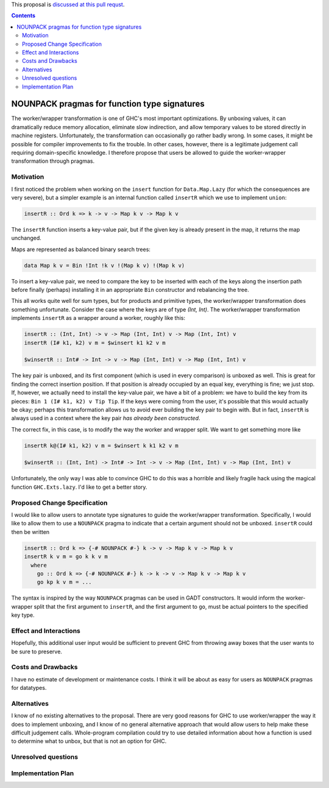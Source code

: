 .. proposal-number:: Leave blank. This will be filled in when the proposal is
                     accepted.

.. trac-ticket:: Leave blank. This will eventually be filled with the Trac
                 ticket number which will track the progress of the
                 implementation of the feature.

.. implemented:: Leave blank. This will be filled in with the first GHC version which
                 implements the described feature.

.. highlight:: haskell

This proposal is `discussed at this pull requst <https://github.com/ghc-proposals/ghc-proposals/pull/46>`_.

.. contents::

NOUNPACK pragmas for function type signatures
==============

The worker/wrapper transformation is one of GHC's most important optimizations.
By unboxing values, it can dramatically reduce memory allocation, eliminate
slow indirection, and allow temporary values to be stored directly in machine
registers. Unfortunately, the transformation can occasionally go rather badly
wrong. In some cases, it might be possible for compiler improvements to
fix the trouble. In other cases, however, there is a legitimate judgement
call requiring domain-specific knowledge. I therefore propose that users
be allowed to guide the worker-wrapper transformation through pragmas.


Motivation
------------

I first noticed the problem when working on the ``insert`` function for
``Data.Map.Lazy`` (for which the consequences are very severe), but a
simpler example is an internal function called ``insertR`` which we use to
implement ``union``:

.. code-block:: haskell

  insertR :: Ord k => k -> v -> Map k v -> Map k v

The ``insertR`` function inserts a key-value pair, but if the given
key is already present in the map, it returns the map unchanged.

Maps are represented as balanced binary search trees:

.. code-block:: haskell

  data Map k v = Bin !Int !k v !(Map k v) !(Map k v)

To insert a key-value pair, we need to compare the key to be inserted with each
of the keys along the insertion path before finally (perhaps) installing it in
an appropriate ``Bin`` constructor and rebalancing the tree.

This all works quite well for sum types, but for products and primitive types,
the worker/wrapper transformation does something unfortunate.  Consider the
case where the keys are of type `(Int, Int)`. The worker/wrapper transformation
implements ``insertR`` as a wrapper around a worker, roughly like this:

.. code-block:: haskell

  insertR :: (Int, Int) -> v -> Map (Int, Int) v -> Map (Int, Int) v
  insertR (I# k1, k2) v m = $winsert k1 k2 v m

  $winsertR :: Int# -> Int -> v -> Map (Int, Int) v -> Map (Int, Int) v

The key pair is unboxed, and its first component (which is used in every
comparison) is unboxed as well. This is great for finding the correct insertion
position. If that position is already occupied by an equal key, everything is
fine; we just stop. If, however, we actually need to install the key-value
pair, we have a bit of a problem: we have to build the key from its pieces:
``Bin 1 (I# k1, k2) v Tip Tip``. If the keys were coming from the user, it's
possible that this would actually be okay; perhaps this transformation allows
us to avoid ever building the key pair to begin with. But in fact, ``insertR``
is always used in a context where the key pair *has already been constructed*.

The correct fix, in this case, is to modify the way the worker and wrapper
split. We want to get something more like

.. code-block:: haskell

  insertR k@(I# k1, k2) v m = $winsert k k1 k2 v m

  $winsertR :: (Int, Int) -> Int# -> Int -> v -> Map (Int, Int) v -> Map (Int, Int) v

Unfortunately, the only way I was able to convince GHC to do this was a horrible
and likely fragile hack using the magical function ``GHC.Exts.lazy``. I'd
like to get a better story.


Proposed Change Specification
-----------------------------

I would like to allow users to annotate type signatures to guide the
worker/wrapper transformation. Specifically, I would like to allow
them to use a ``NOUNPACK`` pragma to indicate that a certain argument
should not be unboxed. ``insertR`` could then be written

.. code-block:: haskell

  insertR :: Ord k => {-# NOUNPACK #-} k -> v -> Map k v -> Map k v
  insertR k v m = go k k v m
    where
      go :: Ord k => {-# NOUNPACK #-} k -> k -> v -> Map k v -> Map k v
      go kp k v m = ...

The syntax is inspired by the way ``NOUNPACK`` pragmas can be used in GADT
constructors. It would inform the worker-wrapper split that the first
argument to ``insertR``, and the first argument to ``go``, must be actual
pointers to the specified key type.

Effect and Interactions
-----------------------

Hopefully, this additional user input would be sufficient to prevent GHC from
throwing away boxes that the user wants to be sure to preserve.


Costs and Drawbacks
-------------------

I have no estimate of development or maintenance costs. I think it will be
about as easy for users as ``NOUNPACK`` pragmas for datatypes.


Alternatives
------------

I know of no existing alternatives to the proposal. There are very good reasons
for GHC to use worker/wrapper the way it does to implement unboxing, and I know
of no general alternative approach that would allow users to help make these
difficult judgement calls. Whole-program compilation could try to use detailed
information about how a function is used to determine what to unbox, but that
is not an option for GHC.


Unresolved questions
--------------------


Implementation Plan
-------------------
